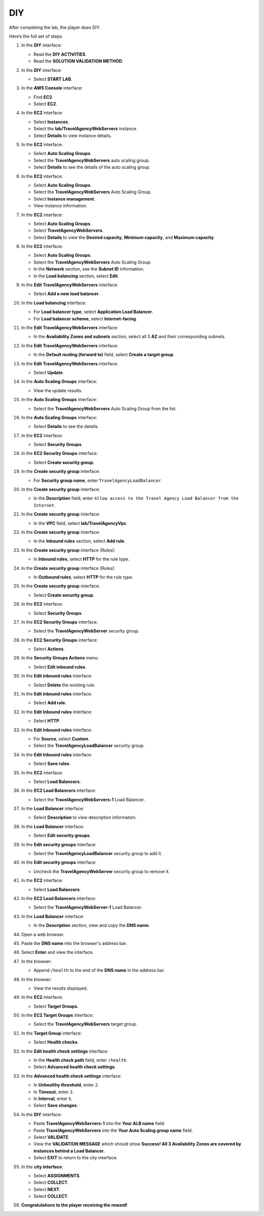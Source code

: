 .. _a12_diy:

===
DIY
===

After completing the lab, the player does DIY.

Here’s the full set of steps:

#. In the **DIY** interface:

   * Read the **DIY ACTIVITIES**.
   * Read the **SOLUTION VALIDATION METHOD**.

   .. image:: pictures/0001-diy-A12.png
      :alt: DIY interface showing instructions.
      :align: center
      :width: 600px

#. In the **DIY** interface:

   * Select **START LAB**.

   .. image:: pictures/0002-diy-A12.png
      :alt: DIY interface showing Start Lab button.
      :align: center
      :width: 600px

#. In the **AWS Console** interface:

   * Find **EC2**.
   * Select **EC2**.

   .. image:: pictures/0003-diy-A12.png
      :alt: AWS Console showing EC2 service.
      :align: center
      :width: 600px

#. In the **EC2** interface:

   * Select **Instances**.
   * Select the **lab/TravelAgencyWebServers** instance.
   * Select **Details** to view instance details.

   .. image:: pictures/0004-diy-A12.png
      :alt: EC2 interface navigating to view instance details.
      :align: center
      :width: 600px

#. In the **EC2** interface:

   * Select **Auto Scaling Groups**.
   * Select the **TravelAgencyWebServers** auto scaling group.
   * Select **Details** to see the details of the auto scaling group.

   .. image:: pictures/0005-diy-A12.png
      :alt: EC2 interface navigating to view ASG details.
      :align: center
      :width: 600px

#. In the **EC2** interface:

   * Select **Auto Scaling Groups**.
   * Select the **TravelAgencyWebServers** Auto Scaling Group.
   * Select **Instance management**.
   * View instance information.

   .. image:: pictures/0006-diy-A12.png
      :alt: EC2 interface navigating to view ASG instances.
      :align: center
      :width: 600px

#. In the **EC2** interface:

   * Select **Auto Scaling Groups**.
   * Select **TravelAgencyWebServers**.
   * Select **Details** to view the **Desired capacity**, **Minimum capacity**, and **Maximum capacity**.

   .. image:: pictures/0007-diy-A12.png
      :alt: EC2 interface showing ASG capacity details.
      :align: center
      :width: 600px

#. In the **EC2** interface:

   * Select **Auto Scaling Groups**.
   * Select the **TravelAgencyWebServers** Auto Scaling Group.
   * In the **Network** section, see the **Subnet ID** information.
   * In the **Load balancing** section, select **Edit**.

   .. image:: pictures/0008-diy-A12.png
      :alt: EC2 interface viewing ASG network info and selecting edit load balancing.
      :align: center
      :width: 600px

#. In the **Edit TravelAgencyWebServers** interface:

   * Select **Add a new load balancer**.

   .. image:: pictures/0009-diy-A12.png
      :alt: Edit ASG interface showing Add a new load balancer option.
      :align: center
      :width: 600px

#. In the **Load balancing** interface:

   * For **Load balancer type**, select **Application Load Balancer**.
   * For **Load balancer scheme**, select **Internet-facing**.

   .. image:: pictures/00010-diy-A12.png
      :alt: Load balancing interface showing ALB type and scheme selection.
      :align: center
      :width: 600px

#. In the **Edit TravelAgencyWebServers** interface:

   * In the **Availability Zones and subnets** section, select all 3 **AZ** and their corresponding subnets.

   .. image:: pictures/00011-diy-A12.png
      :alt: Edit ASG interface showing AZ and subnet selection.
      :align: center
      :width: 600px

#. In the **Edit TravelAgencyWebServers** interface:

   * In the **Default routing (forward to)** field, select **Create a target group**.

   .. image:: pictures/00012-diy-A12.png
      :alt: Edit ASG interface showing Create a target group option.
      :align: center
      :width: 600px

#. In the **Edit TravelAgencyWebServers** interface:

   * Select **Update**.

   .. image:: pictures/00013-diy-A12.png
      :alt: Edit ASG interface showing Update button.
      :align: center
      :width: 600px

#. In the **Auto Scaling Groups** interface:

   * View the update results.

   .. image:: pictures/00014-diy-A12.png
      :alt: Auto Scaling Groups interface showing update results.
      :align: center
      :width: 600px

#. In the **Auto Scaling Groups** interface:

   * Select the **TravelAgencyWebServers** Auto Scaling Group from the list.

   .. image:: pictures/00015-diy-A12.png
      :alt: Auto Scaling Groups interface showing ASG selected.
      :align: center
      :width: 600px

#. In the **Auto Scaling Groups** interface:

   * Select **Details** to see the details.

   .. image:: pictures/00016-diy-A12.png
      :alt: Auto Scaling Groups interface showing Details link.
      :align: center
      :width: 600px

#. In the **EC2** interface:

   * Select **Security Groups**.

   .. image:: pictures/00017-diy-A12.png
      :alt: EC2 interface showing Security Groups link.
      :align: center
      :width: 600px

#. In the **EC2 Security Groups** interface:

   * Select **Create security group**.

   .. image:: pictures/00018-diy-A12.png
      :alt: EC2 Security Groups interface showing Create security group button.
      :align: center
      :width: 600px

#. In the **Create security group** interface:

   * For **Security group name**, enter ``TravelAgencyLoadBalancer``.

   .. image:: pictures/00019-diy-A12.png
      :alt: Create security group interface showing name field.
      :align: center
      :width: 600px

#. In the **Create security group** interface:

   * In the **Description** field, enter ``Allow access to the Travel Agency Load Balancer from the Internet``.

   .. image:: pictures/00020-diy-A12.png
      :alt: Create security group interface showing description field.
      :align: center
      :width: 600px

#. In the **Create security group** interface:

   * In the **VPC** field, select **lab/TravelAgencyVpc**.

   .. image:: pictures/00021-diy-A12.png
      :alt: Create security group interface showing VPC selection.
      :align: center
      :width: 600px

#. In the **Create security group** interface:

   * In the **Inbound rules** section, select **Add rule**.

   .. image:: pictures/00022-diy-A12.png
      :alt: Create security group interface showing Add rule button.
      :align: center
      :width: 600px

#. In the **Create security group** interface (Rules):

   * In **Inbound rules**, select **HTTP** for the rule type.

   .. image:: pictures/00023-diy-A12.png
      :alt: Create security group inbound rules showing HTTP type selected.
      :align: center
      :width: 600px

#. In the **Create security group** interface (Rules):

   * In **Outbound rules**, select **HTTP** for the rule type.

   .. image:: pictures/00024-diy-A12.png
      :alt: Create security group outbound rules showing HTTP type selected.
      :align: center
      :width: 600px

#. In the **Create security group** interface:

   * Select **Create security group**.

   .. image:: pictures/00025-diy-A12.png
      :alt: Create security group interface showing Create security group button.
      :align: center
      :width: 600px

#. In the **EC2** interface:

   * Select **Security Groups**.

   .. image:: pictures/00026-diy-A12.png
      :alt: EC2 interface showing Security Groups link.
      :align: center
      :width: 600px

#. In the **EC2 Security Groups** interface:

   * Select the **TravelAgencyWebServer** security group.

   .. image:: pictures/00027-diy-A12.png
      :alt: EC2 Security Groups interface showing TravelAgencyWebServer security group selected.
      :align: center
      :width: 600px

#. In the **EC2 Security Groups** interface:

   * Select **Actions**.

   .. image:: pictures/00028-diy-A12.png
      :alt: EC2 Security Groups interface showing Actions menu.
      :align: center
      :width: 600px

#. In the **Security Groups Actions** menu:

   * Select **Edit inbound rules**.

   .. image:: pictures/00029-diy-A12.png
      :alt: Security Groups Actions menu showing Edit inbound rules option.
      :align: center
      :width: 600px

#. In the **Edit inbound rules** interface:

   * Select **Delete** the existing rule.

   .. image:: pictures/00030-diy-A12.png
      :alt: Edit inbound rules interface showing delete option.
      :align: center
      :width: 600px

#. In the **Edit inbound rules** interface:

   * Select **Add rule**.

   .. image:: pictures/00031-diy-A12.png
      :alt: Edit inbound rules interface showing Add rule button.
      :align: center
      :width: 600px

#. In the **Edit Inbound rules** interface:

   * Select **HTTP**.

   .. image:: pictures/00032-diy-A12.png
      :alt: Edit inbound rules interface showing HTTP type selected.
      :align: center
      :width: 600px

#. In the **Edit Inbound rules** interface:

   * For **Source**, select **Custom**.
   * Select the **TravelAgencyLoadBalancer** security group.

   .. image:: pictures/00033-diy-A12.png
      :alt: Edit inbound rules interface showing source security group selected.
      :align: center
      :width: 600px

#. In the **Edit Inbound rules** interface:

   * Select **Save rules**.

   .. image:: pictures/00034-diy-A12.png
      :alt: Edit inbound rules interface showing Save rules button.
      :align: center
      :width: 600px

#. In the **EC2** interface:

   * Select **Load Balancers**.

   .. image:: pictures/00035-diy-A12.png
      :alt: EC2 interface showing Load Balancers link.
      :align: center
      :width: 600px

#. In the **EC2 Load Balancers** interface:

   * Select the **TravelAgencyWebServers-1** Load Balancer.

   .. image:: pictures/00036-diy-A12.png
      :alt: EC2 Load Balancers interface showing ALB selected.
      :align: center
      :width: 600px

#. In the **Load Balancer** interface:

   * Select **Description** to view description information.

   .. image:: pictures/00037-diy-A12.png
      :alt: Load Balancer interface showing Description link.
      :align: center
      :width: 600px

#. In the **Load Balancer** interface:

   * Select **Edit security groups**.

   .. image:: pictures/00038-diy-A12.png
      :alt: Load Balancer interface showing Edit security groups link.
      :align: center
      :width: 600px

#. In the **Edit security groups** interface:

   * Select the **TravelAgencyLoadBalancer** security group to add it.

   .. image:: pictures/00039-diy-A12.png
      :alt: Edit security groups interface showing TravelAgencyLoadBalancer security group selected.
      :align: center
      :width: 600px

#. In the **Edit security groups** interface:

   * Uncheck the **TravelAgencyWebServer** security group to remove it.

   .. image:: pictures/00040-diy-A12.png
      :alt: Edit security groups interface showing TravelAgencyWebServer security group unchecked.
      :align: center
      :width: 600px

#. In the **EC2** interface:

   * Select **Load Balancers**.

   .. image:: pictures/00041-diy-A12.png
      :alt: EC2 interface showing Load Balancers link.
      :align: center
      :width: 600px

#. In the **EC2 Load Balancers** interface:

   * Select the **TravelAgencyWebServer-1** Load Balancer.

   .. image:: pictures/00042-diy-A12.png
      :alt: EC2 Load Balancers interface showing ALB selected.
      :align: center
      :width: 600px

#. In the **Load Balancer** interface:

   * In the **Description** section, view and copy the **DNS name**.

   .. image:: pictures/00043-diy-A12.png
      :alt: Load Balancer interface showing DNS name to copy.
      :align: center
      :width: 600px

#. Open a web browser.

   .. image:: pictures/00044-diy-A12.png
      :alt: Web browser opened.
      :align: center
      :width: 600px

#. Paste the **DNS name** into the browser's address bar.

   .. image:: pictures/00045-diy-A12.png
      :alt: Browser showing DNS name pasted.
      :align: center
      :width: 600px

#. Select **Enter** and view the interface.

   .. image:: pictures/00046-diy-A12.png
      :alt: Browser showing Enter key pressed.
      :align: center
      :width: 600px

#. In the browser:

   * Append ``/health`` to the end of the **DNS name** in the address bar.

   .. image:: pictures/00047-diy-A12.png
      :alt: Browser showing /health added to the DNS name.
      :align: center
      :width: 600px

#. In the browser:

   * View the results displayed.

   .. image:: pictures/00048-diy-A12.png
      :alt: Browser showing health check results.
      :align: center
      :width: 600px

#. In the **EC2** interface:

   * Select **Target Groups**.

   .. image:: pictures/00049-diy-A12.png
      :alt: EC2 interface showing Target Groups link.
      :align: center
      :width: 600px

#. In the **EC2 Target Groups** interface:

   * Select the **TravelAgencyWebServers** target group.

   .. image:: pictures/00050-diy-A12.png
      :alt: EC2 Target Groups interface showing target group selected.
      :align: center
      :width: 600px

#. In the **Target Group** interface:

   * Select **Health checks**.

   .. image:: pictures/00051-diy-A12.png
      :alt: Target Group interface showing Health checks link.
      :align: center
      :width: 600px

#. In the **Edit health check settings** interface:

   * In the **Health check path** field, enter ``/health``.
   * Select **Advanced health check settings**.

   .. image:: pictures/00052-diy-A12.png
      :alt: Edit health check settings interface showing path and advanced settings link.
      :align: center
      :width: 600px

#. In the **Advanced health check settings** interface:

   * In **Unhealthy threshold**, enter ``2``.
   * In **Timeout**, enter ``2``.
   * In **Interval**, enter ``5``.
   * Select **Save changes**.

   .. image:: pictures/00053-diy-A12.png
      :alt: Advanced health check settings interface showing thresholds, timeout, interval, and save.
      :align: center
      :width: 600px

#. In the **DIY** interface:

   * Paste **TravelAgencyWebServers-1** into the **Your ALB name** field.
   * Paste **TravelAgencyWebServers** into the **Your Auto Scaling group name** field.
   * Select **VALIDATE**.
   * View the **VALIDATION MESSAGE** which should show **Success! All 3 Availability Zones are covered by instances behind a Load Balancer**.
   * Select **EXIT** to return to the city interface.

   .. image:: pictures/00054-diy-A12.png
      :alt: DIY interface showing validation input, success message, and exit.
      :align: center
      :width: 600px

#. In the **city interface**:

   * Select **ASSIGNMENTS**.
   * Select **COLLECT**.
   * Select **NEXT**.
   * Select **COLLECT**.

   .. image:: pictures/00055-diy-A12.png
      :alt: City interface showing collection steps.
      :align: center
      :width: 600px

#. **Congratulations to the player receiving the reward!**
